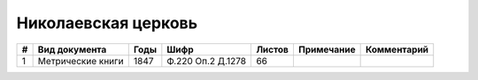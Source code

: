 
.. Church datasheet RST template
.. Autogenerated by cfp-sphinx.py

.. index:: Николаевская церковь

Николаевская церковь
====================

.. list-table::
   :header-rows: 1

   * - #
     - Вид документа
     - Годы
     - Шифр
     - Листов
     - Примечание
     - Комментарий

   * - 1
     - Метрические книги
     - 1847
     - Ф.220 Оп.2 Д.1278
     - 66
     - 
     - 


